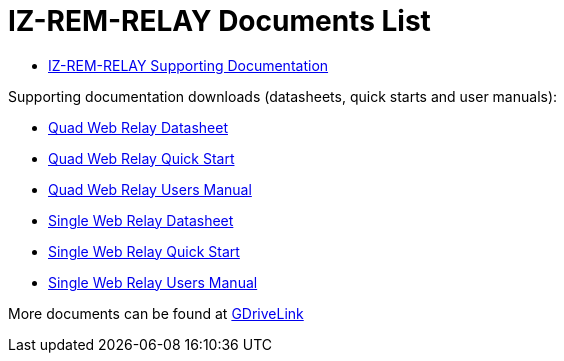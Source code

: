 = IZ-REM-RELAY Documents List

* https://drive.google.com/drive/folders/1atAzCjWJXY_Rb5tfuAR_YCk7fOe5k8Re?usp=share_link[IZ-REM-RELAY Supporting Documentation, window=_blank]

Supporting documentation downloads (datasheets, quick starts and user manuals):

* xref:ROOT:attachment$/IZREMRELAY/Quad_Relay_WebRelay_DataSheet.pdf[Quad Web Relay Datasheet]

* xref:ROOT:attachment$/IZREMRELAY/Quad_Relay_WebRelay_QuickStart.pdf[Quad Web Relay Quick Start]

* xref:ROOT:attachment$/IZREMRELAY/Quad_Relay_WebRelay_Users_Manual.pdf[Quad Web Relay Users Manual]

* xref:ROOT:attachment$/IZREMRELAY/Single_Relay_WebRelay_DataSheet.pdf[Single Web Relay Datasheet]

* xref:ROOT:attachment$/IZREMRELAY/Single_Relay_WebRelay_QuickStart.pdf[Single Web Relay Quick Start]

* xref:ROOT:attachment$/IZREMRELAY/Single_Relay_WebRelay_Users_Manual.pdf[Single Web Relay Users Manual]

More documents can be found at https://drive.google.com/drive/folders/1P8z-92LDzQviEjdxEcgTuS3W5WuUh0ae?usp=share_link[GDriveLink, window=_blank]


